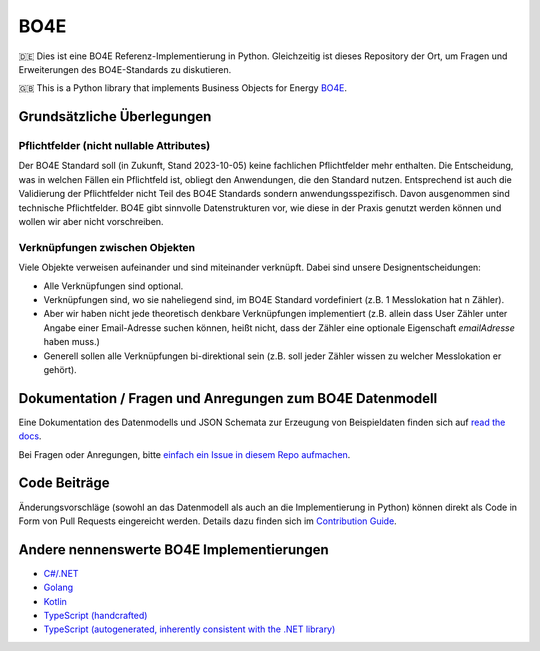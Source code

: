 =============
BO4E
=============
|PyPi|_
|license|_
|code style|_
|PyPI pyversions|_


.. |PyPi| image:: https://img.shields.io/pypi/v/bo4e.svg
.. _PyPi: https://img.shields.io/pypi/v/bo4e

.. |license| image:: https://img.shields.io/badge/License-MIT-blue.svg
.. _license: https://github.com/Hochfrequenz/BO4E-python/blob/main/LICENSE.rst

.. |code style| image:: https://img.shields.io/badge/code%20style-black-000000.svg
.. _`code style`: https://github.com/psf/black

.. |PyPI pyversions| image:: https://img.shields.io/pypi/pyversions/bo4e.svg
.. _`PyPI pyversions`: https://pypi.python.org/pypi/bo4e/


🇩🇪 Dies ist eine BO4E Referenz-Implementierung in Python.
Gleichzeitig ist dieses Repository der Ort, um Fragen und Erweiterungen des BO4E-Standards zu diskutieren.

🇬🇧 This is a Python library that implements Business Objects for Energy `BO4E <https://www.bo4e.de/>`_.

Grundsätzliche Überlegungen
===========================

Pflichtfelder (nicht nullable Attributes)
-----------------------------------------
Der BO4E Standard soll (in Zukunft, Stand 2023-10-05) keine fachlichen Pflichtfelder mehr enthalten.
Die Entscheidung, was in welchen Fällen ein Pflichtfeld ist, obliegt den Anwendungen, die den Standard nutzen.
Entsprechend ist auch die Validierung der Pflichtfelder nicht Teil des BO4E Standards sondern anwendungsspezifisch.
Davon ausgenommen sind technische Pflichtfelder.
BO4E gibt sinnvolle Datenstrukturen vor, wie diese in der Praxis genutzt werden können und wollen wir aber nicht vorschreiben.

Verknüpfungen zwischen Objekten
-------------------------------
Viele Objekte verweisen aufeinander und sind miteinander verknüpft.
Dabei sind unsere Designentscheidungen:

* Alle Verknüpfungen sind optional.
* Verknüpfungen sind, wo sie naheliegend sind, im BO4E Standard vordefiniert (z.B. 1 Messlokation hat n Zähler).
* Aber wir haben nicht jede theoretisch denkbare Verknüpfungen implementiert (z.B. allein dass User Zähler unter Angabe einer Email-Adresse suchen können, heißt nicht, dass der Zähler eine optionale Eigenschaft `emailAdresse` haben muss.)
* Generell sollen alle Verknüpfungen bi-direktional sein (z.B. soll jeder Zähler wissen zu welcher Messlokation er gehört).


Dokumentation / Fragen und Anregungen zum BO4E Datenmodell
==========================================================
Eine Dokumentation des Datenmodells und JSON Schemata zur Erzeugung von Beispieldaten finden sich auf `read the docs <https://bo4e-python.readthedocs.io/en/latest/api/modules.html>`_.

Bei Fragen oder Anregungen, bitte `einfach ein Issue in diesem Repo aufmachen <https://github.com/Hochfrequenz/BO4E-python/issues/new?assignees=&labels=BO4E+Enhancement+Proposal&template=funktionale-anforderung-an-den-bo4e-standard.md&title=Ein+aussagekr%C3%A4ftiger+Titel%3A+Hunde-+und+Katzentarife+k%C3%B6nnen+nicht+abgebildet+werden>`_.

Code Beiträge
=============
Änderungsvorschläge (sowohl an das Datenmodell als auch an die Implementierung in Python) können direkt als Code in Form von Pull Requests eingereicht werden.
Details dazu finden sich im `Contribution Guide`_.

Andere nennenswerte BO4E Implementierungen
==========================================

* `C#/.NET <https://github.com/Hochfrequenz/BO4E-dotnet>`_
* `Golang <https://github.com/Hochfrequenz/go-bo4e/>`_
* `Kotlin <https://github.com/openEnWi/ktBO4E-lib>`_
* `TypeScript (handcrafted) <https://github.com/openEnWi/tsBO4E-lib>`_
* `TypeScript (autogenerated, inherently consistent with the .NET library) <https://github.com/Hochfrequenz/bo4e-dotnet-ts-models>`_


.. _`BO4E website`: https://www.bo4e.de/dokumentation
.. _`Contribution Guide`: CONTRIBUTING.md
